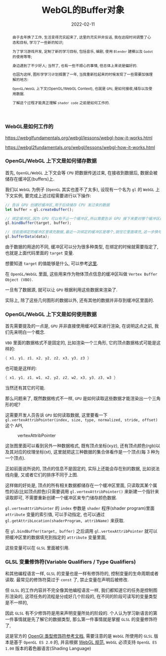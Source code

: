 #+title: WebGL的Buffer对象
#+date: 2022-02-11
#+index: WebGL的Buffer对象
#+tags: WebGL
#+begin_abstract
由于去年换了工作, 生活变得充实起来了, 这里的充实并非反话, 我在这段时间调整了心态和目标, 学习了一些新的知识;

为了学习游戏开发, 定制了新的学习目标, 包括音乐, 编剧, 使用 =Blender= 建模以及 =Godot= 的使用等等;

身边遇到了不少好人; 当然了, 也有一些不顺心的事情, 但总体上来说是偏好的.

也因为这样, 图形学学习计划搁置了一年, 当我重新捡起来的时候发现了一些需要加强理解的地方:

=OpenGL/WebGL= 上下文(OpenGL/WebGL Context), 也就是 =GPU=, 是如何接收,储存以及使用数据.

了解这个过程才能真正理解 =shader code= 之前是如何工作的.
#+end_abstract

*** WebGL是如何工作的

    https://webglfundamentals.org/webgl/lessons/webgl-how-it-works.html

    https://webgl2fundamentals.org/webgl/lessons/webgl-how-it-works.html

    # https://iquilezles.org/articles/


*** OpenGL/WebGL 上下文是如何储存数据

    首先, =OpenGL/WebGL= 上下文会等 =CPU= 把数据传送过来, 在接收到数据后, 数据会被储存在缓冲区(buffers)上.

    我们以 =WebGL= 为例子 (=OpenGL= 其实也差不了太多), 设现有一个名为 =gl= 的 =WebGL= 上下文实例, 要完成上述过程需要进行以下操作:

    #+BEGIN_SRC javascript
    // 告诉 GPU 创建好缓冲区,用于后续储存 CPU 发过来的数据
    let buffer = gl.createBuffer();

    // 绑定缓冲区,因为 GPU 可以有不止一个缓冲区,所以需要告诉 GPU 接下来要对哪个缓冲区进行填充数据.
    gl.bindBuffer(target, buffer);

    // 往前面绑定的缓冲区里填充数据,最近一次绑定的缓冲区是哪个,就往它里面填充,这一步换句话说就是储存 CPU 发过来的数据 data 了.
    gl.bufferData(data);
    #+END_SRC

    由于数据的用途的不同, 缓冲区可以分为很多种类型, 在绑定的时候就需要指定了, 也就是上面代码里面的 =target= 变量.

    想要知道 =target= 的值能够是什么, 可以参考[[https://developer.mozilla.org/en-US/docs/Web/API/WebGLRenderingContext/bindBuffer][这里]].

    在 =OpenGL/WebGL= 里面, 这些用来作为物体顶点信息的缓冲区叫做 =Vertex Buffer Object (VBO)=.

    一旦有了数据源, 就可以让 =GPU= 根据利用这些数据来渲染了.

    实际上, 除了这些几何图形的数据以外, 还有其他的数据并非存到缓冲区里面的.


*** OpenGL/WebGL 上下文是如何使用数据

    首先需要提及的一点是, =GPU= 并非直接使用缓冲区来进行渲染, 在说明这点之前, 我们先来明白一个概念.

    =VBO= 里面的数据格式不是固定的, 比如渲染一个三角形, 它的顶点数据格式可能是这样的:

    #+BEGIN_SRC c
    { x1, y1, z1, x2, y2, z2, x3, y3, z3 }
    #+END_SRC

    也可能是这样的:

    #+BEGIN_SRC c
    { x1, y1, z1, w1, x2, y2, z2, w2, x3, y3, z3, w3 }
    #+END_SRC

    当然还有其它的可能.

    那么问题来了, 既然数据格式不一样, =GPU= 是如何读取这些数据才能渲染出一个三角形的呢?

    这需要开发人员告诉 =GPU= 如何读取数据, 这里要看一下 =gl.vertexAttribPointer(index, size, type, normalized, stride, offset)= 这个 API,

    #+CAPTION: vertexAttribPointer
    [[../../../files/glVertexAttribPointer-api-overview.png]]

    这张图里面可以看到另外一种数据格式, 既有顶点坐标(xyz), 还有顶点颜色(rgb)以及其对应的纹理坐标(st), 这里就把这三种数据的集合体看作是一个顶点(每 3 种为一个顶点).

    正如前面说所说的, 顶点的信息不是固定的, 实际上还能会存在别的数据, 比如说法线向量, 又或者它们的排序不同于上图.

    这样做的好处是, 顶点的所有相关数据都储存在一个缓冲区里面, 只读取其某个属性的话(比如顶点颜色)只需要调用 =gl.vertexAttribPointer()= 来新建一个指针来读取即可, 不需要重新创建一个缓冲区来专门储存颜色数据.

    =gl.vertexAttribPointer= 的 =index= 参数是 =shader= 程序(shader program)里面 =attribute= 变量的索引值, 可以手动指定, 也可以通过 =gl.getAttribLocation(shaderProgram, attribName)= 来获取.

    在 =gl.bindBuffer(target, buffer)= 之后调用 =gl.vertexAttribPointer= 就可以把缓冲区里的数据填充到指定的 =attribute= 变量里面,

    这些变量可以在 =GLSL= 里面被引用.


*** GLSL 变量修饰符(Variable Qualifiers / Type Qualifiers)

    和其他编程语言一样, =GLSL= 的变量也是一样有修饰符的, 控制变量的生命周期或者读取. 最常见的修饰符莫过于 =const= 了, 禁止变量在声明后被修改.

    但 =GLSL= 的工作内容并不完全像其他编程语言一样, 我们都知道它的任务是控制图形渲染的, 这项任务的流程是分成好几个阶段的, 在不同的阶段可读写的变量类型是不一样的,

    因此 =GLSL= 有不少修饰符是用来声明变量所处的阶段的. 个人认为学习新语言的第一件事情就是先了解它的数据类型, 那么第一件事情就是掌握 =GLSL= 的变量修饰符了,

    这是官方的 [[https://www.khronos.org/opengl/wiki/Data_Type_(GLSL)][OpenGl 类型修饰符参考文档]], 需要注意的是 =WebGL= 所使用的 =GLSL= 版本是基于 =OpenGL ES 2.0= 的, 并且根据 [[https://www.khronos.org/registry/webgl/specs/1.0/#4.3][WebGL 规范]], =WebGL= 必须支持 =OpenGL ES 1.00= 版本的着色器语言(Shading Language)
